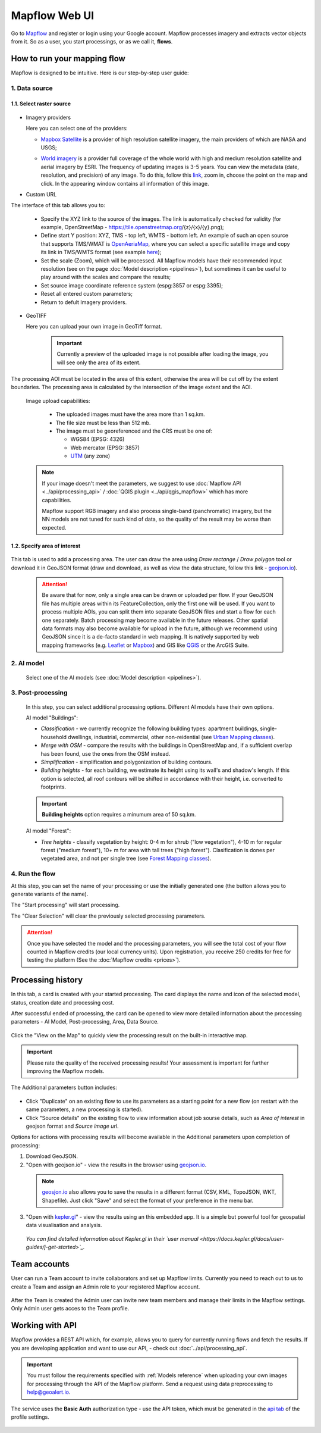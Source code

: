 Mapflow Web UI
================

Go to `Mapflow <https://app.mapflow.ai>`_ and register or login using your Google account.
Mapflow processes imagery and extracts vector objects from it. So as a user, you start processings, or as we call it, **flows**. 

How to run your mapping flow
----------------------------

Mapflow is designed to be intuitive. Here is our step-by-step user guide: 

  .. image:: _static/ui_flow_basic.png
    :alt: UI Mapflow – run a flow
    :align: center
    :width: 18cm


1. Data source
^^^^^^^^^^^^^^^^^^^^^^^^^^^^^^^^^^^^^

1.1. Select raster source
"""""""""""""""""""""""""""
  .. image:: _static/select_provider.png
      :alt: Select provider
      :align: center
      :scale: 60

- Imagery providers

  Here you can select one of the providers:

  * `Mapbox Satellite <https://mapbox.com/maps/s satellite>`_ is a provider of high resolution satellite imagery, the main providers of which are NASA and USGS;
  * `World imagery <https://www.arcgis.com/home/item.html?id=226d23f076da478bba4589e7eae95952>`_ is a provider full coverage of the whole world with high and medium resolution satellite and aerial imagery by ESRI. The frequency of updating images is 3-5 years. You can view the metadata (date, resolution, and precision) of any image. To do this, follow this `link <https://www.arcgis.com/apps/mapviewer/index.html?layers=10df2279f9684e4a9f6a7f08febac2a9>`_, zoom in, choose the point on the map and click. In the appearing window contains all information of this image.
  
    .. image:: _static/image_metadata.png
        :alt: Search image metadata
        :align: center
        :width: 15cm


- Custom URL

The interface of this tab allows you to:

  * Specify the XYZ link to the source of the images. The link is automatically checked for validity (for example, OpenStreetMap - https://tile.openstreetmap.org/{z}/{x}/{y}.png);
  * Define start Y position: XYZ, TMS - top left, WMTS - bottom left. An example of such an open source that supports TMS/WMAT is `OpenAeriaMap <https://map.openaerialmap.org>`_, where you can select a specific satellite image and copy its link in TMS/WMTS format (see example `here <https://geoalert.medium.com/картирование-с-использованием-снимков-с-бпла-в-mapflow-ai-73d98c048c2f>`_);
  * Set the scale (Zoom), which will be processed. All Mapflow models have their recommended input resolution (see on the page :doc:`Model description <pipelines>`), but sometimes it can be useful to play around with the scales and compare the results;
  * Set source image coordinate reference system (espg:3857 or espg:3395);
  * Reset all entered custom parameters;
  * Return to defult Imagery providers.


- GeoTIFF

  Here you can upload your own image in GeoTiff format.

    .. important:: 
      Currently a preview of the uploaded image is not possible after loading the image, you will see only the area of its extent.
      
The processing AOI must be located in the area of this extent, otherwise the area will be cut off by the extent boundaries. The processing area is calculated by the intersection of the image extent and the AOI.

    Image upload capabilities:

      - The uploaded images must have the area more than 1 sq.km.
      - The file size must be less than 512 mb.
      - The image must be georeferenced and the CRS must be one of:

        - WGS84 (EPSG: 4326)
        - Web mercator (EPSG: 3857)
        - `UTM <https://proj.org/operations/projections/utm.html?highlight=utm>`_ (any zone)
      

    .. note:: 
      If your image doesn't meet the parameters, we suggest to use :doc:`Mapflow API <../api/processing_api>` / :doc:`QGIS plugin <../api/qgis_mapflow>` which has more capabilities. 
      
      Mapflow support RGB imagery and also process single-band (panchromatic) imagery, but the NN models are not tuned for such kind of data, so the quality of the result may be worse than expected.

 
1.2. Specify area of interest
"""""""""""""""""""""""""""""""

  .. image:: _static/ui_map_select_source.png
   :alt: Select AOI
   :align: center
   :width: 15cm
 

This tab is used to add a processing area. The user can draw the area using *Draw rectange* / *Draw polygon* tool or download it in GeoJSON format (draw and download, as well as view the data structure, follow this link - `geojson.io <http://geojson.io/>`_).

 .. attention:: 
   Be aware that for now, only a single area can be drawn or uploaded per flow. If your GeoJSON file has multiple areas within its FeatureCollection, only the first one will be used. If you want to process multiple AOIs, you can split them into separate GeoJSON files and start a flow for each one separately. Batch processing may become available in the future releases. Other spatial data formats may also become available for upload in the future, although we recommend using GeoJSON since it is a de-facto standard in web mapping. It is natively supported by web mapping frameworks  (e.g. `Leaflet <https://leafletjs.com/>`_ or `Mapbox <https://docs.mapbox.com/mapbox.js/>`_) and GIS like `QGIS <https://qgis.org/>`_ or the ArcGIS Suite.
 

2. AI model
^^^^^^^^^^^

 Select one of the AI models (see :doc:`Model description <pipelines>`).

3. Post-processing
^^^^^^^^^^^^^^^^^^

 In this step, you can select additional processing options. Different AI models have their own options.

 AI model "Buildings":

 * *Classification* - we currently recognize the following building types: apartment buildings, single-household dwellings, industrial, commercial, other non-reidential (see `Urban Mapping classes <../um/classes>`_).
 * *Merge with OSM* - compare the results with the buildings in OpenStreetMap and, if a sufficient overlap has been found, use the ones from the OSM instead.
 * *Simplification* - simplification and polygonization of building contours.
 * *Building heights* - for each building, we estimate its height using its wall's and shadow's length. If this option is selected, all roof contours will be shifted in accordance with their height, i.e. converted to footprints.
 
 .. important:: 
   **Building heights** option requires a minumum area of 50 sq.km.
 
 AI model "Forest":

 * *Tree heights* - classify vegetation by height: 0-4 m for shrub ("low vegetation"), 4-10 m for regular forest ("medium forest"), 10+ m for area with tall trees ("high forest"). Clasification is dones per vegetated area, and not per single tree (see `Forest Mapping classes <https://docs.mapflow.ai/forest/classes.html>`_).

4. Run the flow
^^^^^^^^^^^^^^^^

At this step, you can set the name of your processing or use the initially generated one (the button allows you to generate variants of the name).

The "Start processing" will start processing.

The "Clear Selection" will clear the previously selected processing parameters.

.. attention::
   Once you have selected the model and the processing parameters, you will see the total cost of your flow counted in Mapflow credits (our local currency units). Upon registration, you receive 250 credits for free for testing the platform (See the :doc:`Mapflow credits <prices>`).


Processing history
-------------------


In this tab, a card is created with your started processing. The card displays the name and icon of the selected model, status, creation date and processing cost.

After successful ended of processing, the card can be opened to view more detailed information about the processing parameters - AI Model, Post-processing, Area, Data Source.

  .. image:: _static/processing_card.png
      :alt: Processing card
      :align: center
      :width: 8cm


Click the "View on the Map" to quickly view the processing result on the built-in interactive map.

  .. image:: _static/preview_map.png
      :alt: Preview results
      :align: center
      :width: 18cm


.. important:: 
  Please rate the quality of the received processing results! Your assessment is important for further improving the Mapflow models.

The Additional parameters button includes:

  .. image:: _static/additional_parameters.png
      :alt: Additional parameters
      :align: center
      :width: 8cm


- Click "Duplicate" on an existing flow to use its parameters as a starting point for a new flow (on restart with the same parameters, a new processing is started).
- Click "Source details" on the existing flow to view information about job sourse details, such as *Area of interest* in geojson format and *Source image url*.


Options for actions with processing results will become available in the Additional parameters upon completion of processing:

1. Download GeoJSON.

2. "Open with geojson.io" - view the results in the browser using `geojson.io <http://geojson.io/#data=data:application/json,%7B%22type%22%3A%20%22Polygon%22%2C%20%22coordinates%22%3A%20%5B%20%5B%20%5B%2037.490057513654946%2C%2055.923029653520395%20%5D%2C%20%5B%2037.490057513654946%2C%2055.949815087874605%20%5D%2C%20%5B%2037.543082024840288%2C%2055.949815087874605%20%5D%2C%20%5B%2037.543082024840288%2C%2055.923029653520395%20%5D%2C%20%5B%2037.490057513654946%2C%2055.923029653520395%20%5D%20%5D%20%5D%7D>`_.

 .. note::
  `geosjon.io <http://geojson.io/#data=data:application/json,%7B%22type%22%3A%20%22Polygon%22%2C%20%22coordinates%22%3A%20%5B%20%5B%20%5B%2037.490057513654946%2C%2055.923029653520395%20%5D%2C%20%5B%2037.490057513654946%2C%2055.949815087874605%20%5D%2C%20%5B%2037.543082024840288%2C%2055.949815087874605%20%5D%2C%20%5B%2037.543082024840288%2C%2055.923029653520395%20%5D%2C%20%5B%2037.490057513654946%2C%2055.923029653520395%20%5D%20%5D%20%5D%7D>`_ also allows you to save the results in a different format (CSV, KML, TopoJSON, WKT, Shapefile). Just click "Save" and select the format of your preference in the menu bar.

.. image:: _static/geojson.io.png
    :name: Preview map
    :align: center
    :width: 15cm


3. "Open with `kepler.gl <https://kepler.geoalert.io/>`_" - view the results using an this embedded app. It is a simple but powerful tool for geospatial data visualisation and analysis.

  .. image:: _static/kepler_gl.png
    :alt: Preview map
    :align: center
    :width: 15cm




  *You can find detailed information about Kepler.gl in their `user manual <https://docs.kepler.gl/docs/user-guides/j-get-started>`_.*


Team accounts
--------------

User can run a Team account to invite collaborators and set up Mapflow limits.
Currently you need to reach out to us to create a Team and assign an Admin role to your registered Mapflow account.

  .. image:: _static/team_accounts.png
    :alt: Preview map
    :align: center
    :width: 15cm

After the Team is created the Admin user can invite new team members and manage their limits in the Mapflow settings. Only Admin user gets acces to the Team profile.  


Working with API
-----------------

Mapflow provides a REST API which, for example, allows you to query for currently running flows and fetch the results.
If you are developing application and want to use our API, - check out :doc:`../api/processing_api`.

.. important::
  You must follow the requirements specified with :ref:`Models reference` when uploading your own images for processing through the API of the Mapflow platform. Send a request using data preprocessing to help@geoalert.io.

The service uses the **Basic Auth** authorization type - use the API token, which must be generated in the `api tab <https://app.mapflow.ai/account/api>`_ of the profile settings.

  .. image:: _static/api_tab.png
    :alt: Preview map
    :align: center
    :width: 8cm

